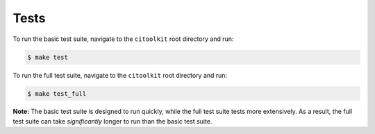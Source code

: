 Tests
============

To run the basic test suite, navigate to the ``citoolkit`` root directory and run:

.. code-block:: console

    $ make test


To run the full test suite, navigate to the ``citoolkit`` root directory and run:

.. code-block:: console

    $ make test_full

**Note:** The basic test suite is designed to run quickly, while the full test suite tests more extensively. As a result, the full test suite can take *significantly* longer to run than the basic test suite.